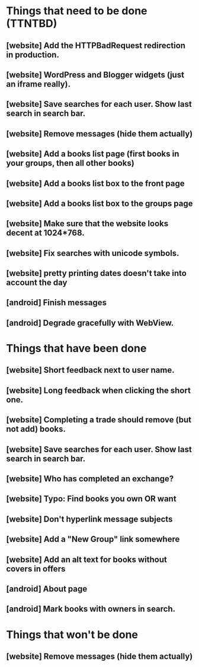 * Things that need to be done (TTNTBD)
** [website] Add the HTTPBadRequest redirection in production.
** [website] WordPress and Blogger widgets (just an iframe really).
** [website] Save searches for each user.  Show last search in search bar.
** [website] Remove messages (hide them actually)
** [website] Add a books list page (first books in your groups, then all other books)
** [website] Add a books list box to the front page
** [website] Add a books list box to the groups page
** [website] Make sure that the website looks decent at 1024*768.
** [website] Fix searches with unicode symbols.
** [website] pretty printing dates doesn't take into account the day
** [android] Finish messages
** [android] Degrade gracefully with WebView.
* Things that have been done
** [website] Short feedback next to user name.
** [website] Long feedback when clicking the short one.
** [website] Completing a trade should remove (but not add) books.
** [website] Save searches for each user.  Show last search in search bar.
** [website] Who has completed an exchange?
** [website] Typo: Find books you own OR want
** [website] Don't hyperlink message subjects
** [website] Add a "New Group" link somewhere
** [website] Add an alt text for books without covers in offers
** [android] About page
** [android] Mark books with owners in search.
* Things that won't be done
** [website] Remove messages (hide them actually)

